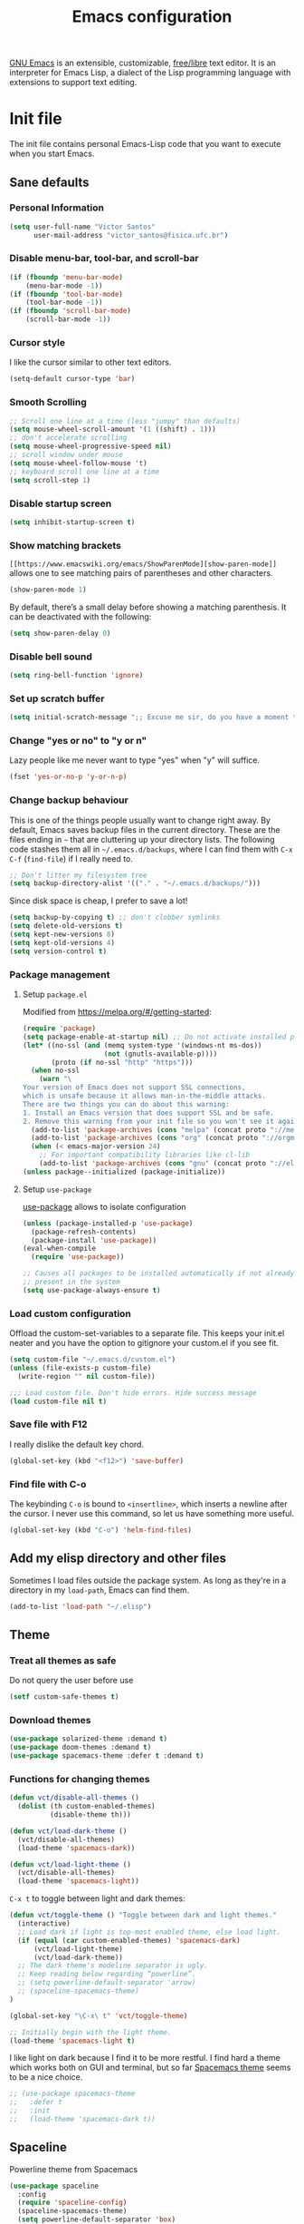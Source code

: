 #+title: Emacs configuration

[[https://www.gnu.org/software/emacs/][GNU Emacs]] is an extensible, customizable, [[https://www.gnu.org/philosophy/free-sw.html][free/libre]] text editor. It is an interpreter for Emacs Lisp, a dialect of the Lisp programming language with extensions to support text editing.

* Init file
:properties:
:header-args:  :tangle "emacs/.emacs"
:header-args+: :tangle-mode (identity #o444)
:header-args+: :mkdirp yes
:header-args+: :shebang ";; -*- mode: emacs-lisp -*-"
:end:

The init file contains personal Emacs-Lisp code that you want to execute when you start Emacs.

** Sane defaults
*** Personal Information

 #+begin_src emacs-lisp
(setq user-full-name "Victor Santos"
      user-mail-address "victor_santos@fisica.ufc.br")
 #+end_src

*** Disable menu-bar, tool-bar, and scroll-bar

 #+begin_src emacs-lisp
(if (fboundp 'menu-bar-mode)
    (menu-bar-mode -1))
(if (fboundp 'tool-bar-mode)
    (tool-bar-mode -1))
(if (fboundp 'scroll-bar-mode)
    (scroll-bar-mode -1))
 #+end_src

*** Cursor style

 I like the cursor similar to other text editors.

 #+begin_src emacs-lisp
(setq-default cursor-type 'bar)
 #+end_src

*** Smooth Scrolling

#+begin_src emacs-lisp
;; Scroll one line at a time (less "jumpy" than defaults)
(setq mouse-wheel-scroll-amount '(1 ((shift) . 1)))
;; don't accelerate scrolling
(setq mouse-wheel-progressive-speed nil)
;; scroll window under mouse
(setq mouse-wheel-follow-mouse 't)
;; keyboard scroll one line at a time
(setq scroll-step 1)
#+end_src

*** Disable startup screen

 #+begin_src emacs-lisp
(setq inhibit-startup-screen t)
 #+end_src

*** Show matching brackets

 =[[https://www.emacswiki.org/emacs/ShowParenMode][show-paren-mode]]= allows one to see matching pairs of parentheses and other characters. 
 #+begin_src emacs-lisp
(show-paren-mode 1)
 #+end_src

 By default, there’s a small delay before showing a matching parenthesis. It can be deactivated with the following:
 #+begin_src emacs-lisp
(setq show-paren-delay 0)
 #+end_src

*** Disable bell sound

 #+begin_src emacs-lisp
(setq ring-bell-function 'ignore)
 #+end_src

*** Set up *scratch* buffer

 #+begin_src emacs-lisp
(setq initial-scratch-message ";; Excuse me sir, do you have a moment to talk about our\n;; Lord, Savior, and the one true operating system, EMACS?")
 #+end_src

*** Change "yes or no" to "y or n"

 Lazy people like me never want to type "yes" when "y" will suffice.

 #+begin_src emacs-lisp
(fset 'yes-or-no-p 'y-or-n-p)
 #+end_src

*** Change backup behaviour

 This is one of the things people usually want to change right away. By default, Emacs saves backup files in the current directory. These are the files ending in =~= that are cluttering up your directory lists. The following code stashes them all in =~/.emacs.d/backups=, where I can find them with =C-x C-f= (=find-file=) if I really need to.

 #+begin_src emacs-lisp
;; Don't litter my filesystem tree
(setq backup-directory-alist '(("." . "~/.emacs.d/backups/")))
 #+end_src

 Since disk space is cheap, I prefer to save a lot!
 #+begin_src emacs-lisp
(setq backup-by-copying t) ;; don't clobber symlinks
(setq delete-old-versions t)
(setq kept-new-versions 8)
(setq kept-old-versions 4)
(setq version-control t)
 #+end_src

*** Package management
**** Setup =package.el=

 Modified from https://melpa.org/#/getting-started:
 #+begin_src emacs-lisp
(require 'package)
(setq package-enable-at-startup nil) ;; Do not activate installed packages when Emacs starts
(let* ((no-ssl (and (memq system-type '(windows-nt ms-dos))
                    (not (gnutls-available-p))))
       (proto (if no-ssl "http" "https")))
  (when no-ssl
    (warn "\
Your version of Emacs does not support SSL connections,
which is unsafe because it allows man-in-the-middle attacks.
There are two things you can do about this warning:
1. Install an Emacs version that does support SSL and be safe.
2. Remove this warning from your init file so you won't see it again."))
  (add-to-list 'package-archives (cons "melpa" (concat proto "://melpa.org/packages/")) t)
  (add-to-list 'package-archives (cons "org" (concat proto "://orgmode.org/elpa/")) t)
  (when (< emacs-major-version 24)
    ;; For important compatibility libraries like cl-lib
    (add-to-list 'package-archives (cons "gnu" (concat proto "://elpa.gnu.org/packages/")))))
(unless package--initialized (package-initialize))
 #+end_src

**** Setup =use-package=

 [[https://jwiegley.github.io/use-package][use-package]] allows to isolate configuration 

 #+begin_src emacs-lisp
(unless (package-installed-p 'use-package)
  (package-refresh-contents)
  (package-install 'use-package))
(eval-when-compile
  (require 'use-package))

;; Causes all packages to be installed automatically if not already
;; present in the system
(setq use-package-always-ensure t)
 #+end_src

*** Load custom configuration

Offload the custom-set-variables to a separate file. This keeps your init.el neater and you have the option to gitignore your custom.el if you see fit.

#+begin_src emacs-lisp
(setq custom-file "~/.emacs.d/custom.el")
(unless (file-exists-p custom-file)
  (write-region "" nil custom-file))

;;; Load custom file. Don't hide errors. Hide success message
(load custom-file nil t)
#+end_src

*** Save file with F12

I really dislike the default key chord.

#+begin_src emacs-lisp
(global-set-key (kbd "<f12>") 'save-buffer)
#+end_src

*** Find file with C-o

The keybinding =C-o= is bound to =<insertline>=, which inserts a newline after the cursor. I never use this command, so let us have something more useful.

#+begin_src emacs-lisp
(global-set-key (kbd "C-o") 'helm-find-files)
#+end_src

** Add my elisp directory and other files

Sometimes I load files outside the package system. As long as they're in a directory in my =load-path=, Emacs can find them. 

#+begin_src emacs-lisp
(add-to-list 'load-path "~/.elisp")
#+end_src

** Theme
*** Treat all themes as safe

Do not query the user before use

#+begin_src emacs-lisp
(setf custom-safe-themes t)
#+end_src

*** Download themes

#+begin_src emacs-lisp
(use-package solarized-theme :demand t)
(use-package doom-themes :demand t)
(use-package spacemacs-theme :defer t :demand t)
#+end_src

*** Functions for changing themes

#+begin_src emacs-lisp
(defun vct/disable-all-themes ()
  (dolist (th custom-enabled-themes)
          (disable-theme th)))
#+end_src

#+begin_src emacs-lisp
(defun vct/load-dark-theme ()
  (vct/disable-all-themes)
  (load-theme 'spacemacs-dark))
#+end_src

#+begin_src emacs-lisp
(defun vct/load-light-theme ()
  (vct/disable-all-themes)
  (load-theme 'spacemacs-light))
#+end_src

=C-x t= to toggle between light and dark themes:
#+begin_src emacs-lisp
(defun vct/toggle-theme () "Toggle between dark and light themes."
  (interactive)
  ;; Load dark if light is top-most enabled theme, else load light.
  (if (equal (car custom-enabled-themes) 'spacemacs-dark)
      (vct/load-light-theme)
      (vct/load-dark-theme))
  ;; The dark theme's modeline separator is ugly.
  ;; Keep reading below regarding “powerline”.
  ;; (setq powerline-default-separator 'arrow)
  ;; (spaceline-spacemacs-theme)
)

(global-set-key "\C-x\ t" 'vct/toggle-theme)

;; Initially begin with the light theme.
(load-theme 'spacemacs-light t)
#+end_src

I like light on dark because I find it to be more restful. I find hard a theme which works both on GUI and terminal, but so far [[https://github.com/nashamri/spacemacs-theme][Spacemacs theme]] seems to be a nice choice.
#+begin_src emacs-lisp
;; (use-package spacemacs-theme
;;   :defer t
;;   :init
;;   (load-theme 'spacemacs-dark t))
#+end_src

** Spaceline

Powerline theme from Spacemacs

#+begin_src emacs-lisp
(use-package spaceline
  :config
  (require 'spaceline-config)
  (spaceline-spacemacs-theme)
  (setq powerline-default-separator 'box)
  (spaceline-compile))
#+end_src

** Clean up modeline

#+begin_src emacs-lisp
(use-package diminish)
#+end_src

** Undo/Redo window configuration

This enable [[https://www.emacswiki.org/emacs/WinnerMode][WinnerMode]]:
#+begin_src emacs-lisp
(when (fboundp 'winner-mode)
      (winner-mode 1))
#+end_src

** Jumping around the file

#+begin_src emacs-lisp
(use-package avy
  :ensure t
  :bind (("C-;" . avy-goto-char)
         ("M-g g" . avy-goto-line)))
#+end_src

** Jumping around buffers

For this I use the nice [[https://github.com/abo-abo/ace-window][ace-window]] package.

#+begin_src emacs-lisp
(use-package ace-window
  :bind (("M-o" . ace-window)))
#+end_src

** Make Emacs discoverable

Displays available keybindings in popup, turning Emacs more discoverable.
#+begin_src emacs-lisp
(use-package which-key
  :diminish which-key-mode
  :init
  (which-key-mode)
  :config
  (setq which-key-idle-delay 0.05))
#+end_src

** Completion on steroids

[[https://github.com/emacs-helm/helm][Helm]] is is an Emacs framework for incremental completions and narrowing selections.

#+begin_src emacs-lisp
(use-package helm
  :diminish helm-mode
  :bind (("M-x" . helm-M-x)
         ("C-x C-f" . helm-find-files)
         ("C-x C-r" . helm-recentf)
         ("C-x C-b" . helm-buffers-list)
         ("C-x b" . helm-buffers-list))
  :config
  (progn
    (setq helm-buffers-fuzzy-matching t)
    (customize-set-variable 'helm-ff-lynx-style-map t)
    (define-key helm-map (kbd "<left>") 'helm-previous-source)
    (define-key helm-map (kbd "<right>") 'helm-next-source)
    ;; Change back behaviour of TAB completion in =helm-find-files=
    (define-key helm-map (kbd "TAB") 'helm-execute-persistent-action)
    (helm-mode 1)))
#+end_src

I also add [[https://company-mode.github.io/][company-mode]], which is a completion framework for emacs:
#+begin_src emacs-lisp
(use-package company
  :config
  (setq company-tooltip-align-annotations t)
  (setq company-tooltip-flip-when-above t)
  ;; Easy navigation to candidates with M-<n>
  (setq company-show-numbers t)
  (setq company-require-match nil)
  (add-hook 'after-init-hook 'global-company-mode))
#+end_src
** Sane undo/redo

The =undo-tree-mode= replaces Emacs' undo system with a system that treats undo history as a branching tree of changes:

#+begin_src emacs-lisp
(use-package undo-tree
  :init (global-undo-tree-mode)
  :config
  ;; Turn on everywhere
  (global-undo-tree-mode 1)
  ;; Each node in the tree should have a timestamp
  (setq undo-tree-visualizer-timestamps t)
  ;; Show a diff window displaying changes between undo nodes
  (setq undo-tree-visualizer-diff t)
  ;; Make ctrl-z undo
  (global-set-key (kbd "C-z") 'undo)
  ;; Make ctrl-Z redo
  (defalias 'redo 'undo-tree-redo)
  (global-set-key (kbd "C-S-z") 'redo))
#+end_src

** Git configuration

[[https://magit.vc/][Magit]] is a wonderful git interface for emacs

#+begin_src emacs-lisp
(use-package magit
  :bind (("C-x g" . magit-status)))
(use-package git-gutter-fringe
  :config
  (global-git-gutter-mode t))
#+end_src
** LaTeX configuration

#+begin_src emacs-lisp
(use-package tex
  :defer t
  :ensure auctex
  :config
  (setq TeX-auto-save t))
#+end_src

** Spelling

#+begin_src emacs-lisp
(use-package flyspell
  :diminish flyspell-mode
  :hook ((prog-mode . flyspell-prog-mode)
	 (text-mode . flyspell-mode)))

(setq ispell-program-name "/usr/bin/aspell")
(setq ispell-dictionary "en_US") ;; set the default dictionary

(eval-after-load "flyspell"
  ' (progn
     (define-key flyspell-mouse-map [down-mouse-3] #'flyspell-correct-word)
     (define-key flyspell-mouse-map [mouse-3] #'undefined)))

(global-font-lock-mode t)
(custom-set-faces '(flyspell-incorrect ((t (:inverse-video t)))))

(setq ispell-silently-savep t)
#+end_src

** Programming languages
*** Ruby

#+begin_src emacs-lisp
(use-package inf-ruby
  :init
  (add-hook 'ruby-mode-hook 'inf-ruby-minor-mode)
  :config
  (progn
    (add-to-list 'inf-ruby-implementations '("pry" . "pry"))
    (setq inf-ruby-default-implementation "pry")))
#+end_src

*** R

#+begin_src emacs-lisp
(use-package ess
  :ensure ess
  :commands (inferior-ess-mode ess-help-mode)
  :config
  (setq inferior-R-args "--quiet"))
#+end_src
** Load external plugins

#+begin_src emacs-lisp
(use-package org
  :pin org
  :ensure org-plus-contrib ;; Workaround
  :config
  (require 'user-init-org))
#+end_src

* Org configuration
:properties:
:header-args:  :tangle "emacs/.elisp/user-init-org.el"
:header-args+: :mkdirp yes
:header-args+: :noweb yes
:end:

Org is so awesome it deserves a package itself:
#+begin_src emacs-lisp
;; package --- Summary
;;; configure org mode
;;; Commentary:
;; Configures org mode parameters

;;; Code:

<<org-conf>>

(message "configuring org-mode")
(provide 'user-init-org)
;;; user-init-org.el ends here
#+end_src

** General configuration
:properties:
:header-args+: :noweb-ref org-conf
:header-args+: :tangle no
:end:

*** Ident mode by default

#+begin_src emacs-lisp
(add-hook 'org-mode-hook 'org-indent-mode)
#+end_src

*** Visual lines by default

#+begin_src emacs-lisp
(add-hook 'org-mode-hook 'visual-line-mode)
#+end_src

*** Fix tag position

#+begin_src emacs-lisp
(setq org-tags-column 0)
#+end_src

*** Stop the org-level headers from increasing in height relative to the other text

#+begin_src emacs-lisp
(defun my/org-mode-hook ()
  "Stop the org-level headers from increasing in height relative to the other text."
  (dolist (face '(org-level-1 org-level-2 org-level-3 org-level-4 org-level-5))
    (set-face-attribute face nil :weight 'normal :height 1.0)))
(add-hook 'org-mode-hook 'my/org-mode-hook)
#+end_src

** LaTeX
:properties:
:header-args+: :noweb-ref org-conf
:header-args+: :tangle no
:end:

*** Fix fragment preview size

Solution from [[https://ipfs-sec.stackexchange.cloudflare-ipfs.com/emacs/A/question/3387.html][here]]:

#+begin_src emacs-lisp
;; Default scaling
(setq org-format-latex-options (plist-put org-format-latex-options :scale 2.0))

(defun update-org-latex-fragments ()
  (org-toggle-latex-fragment '(16))
  (let ((text-scale-factor (expt text-scale-mode-step text-scale-mode-amount)))
    (plist-put org-format-latex-options :scale (* 2.3 text-scale-factor))
    (princ (plist-get org-format-latex-options :scale))
    )
  (org-toggle-latex-fragment '(16)))
(add-hook 'text-scale-mode-hook 'update-org-latex-fragments)
#+end_src

*** Fix fragment preview numbering

In org-mode we can use LaTeX equations, and toggle an overlay that shows what the rendered equation will look like. However, each fragment is created in isolation, meaning that numbering is almost always wrong, and typically with each numbered equation starting with (1). [[http://kitchingroup.cheme.cmu.edu/blog/2016/11/07/Better-equation-numbering-in-LaTeX-fragments-in-org-mode/][This hack]], stolen from John Kitchin, solves this in a nice way for my purposes.

#+begin_src emacs-lisp
(require 'cl-lib)
(require 'cl)
(defun org-renumber-environment (orig-func &rest args)
  "Improve equation numbering"
  (let ((results '())
	(counter -1)
	(numberp))
    (setq results (loop for (begin .  env) in
			(org-element-map (org-element-parse-buffer) 'latex-environment
			  (lambda (env)
			    (cons
			     (org-element-property :begin env)
			     (org-element-property :value env))))
			collect
			(cond
			 ((and (string-match "\\\\begin{equation}" env)
			       (not (string-match "\\\\tag{" env)))
			  (incf counter)
			  (cons begin counter))
			 ((string-match "\\\\begin{align}" env)
			  (prog2
			      (incf counter)
			      (cons begin counter)
			    (with-temp-buffer
			      (insert env)
			      (goto-char (point-min))
			      ;; \\ is used for a new line. Each one leads to a number
			      (incf counter (count-matches "\\\\$"))
			      ;; unless there are nonumbers.
			      (goto-char (point-min))
			      (decf counter (count-matches "\\nonumber")))))
			 (t
			  (cons begin nil)))))
    (when (setq numberp (cdr (assoc (point) results)))
      (setf (car args)
	    (concat
	     (format "\\setcounter{equation}{%s}\n" numberp)
	     (car args)))))
  (apply orig-func args))

(advice-add 'org-create-formula-image :around #'org-renumber-environment)
#+end_src

*** Automatic LaTeX fragment previewing toggle

This solution (found [[http://slumpy.org/blog/2017-02-01-automatic-latex-preview-in-org-mode/][here]]) enables org-mode LaTeX preview images when the cursor is over the equation.
#+begin_src emacs-lisp
(defvar kk/org-latex-fragment-last nil
  "Holds last fragment/environment you were on.")

(defun kk/org-in-latex-fragment-p ()
  "Return the point where the latex fragment begins, if inside
  a latex fragment. Else return false"
  (let* ((el (org-element-context))
	 (el-type (car el)))
    (and (or (eq 'latex-fragment el-type) (eq 'latex-environment el-type))
	 (org-element-property :begin el))))

(defun kk/org-latex-fragment-toggle ()
  "Toggle a latex fragment image "
  (and (eq 'org-mode major-mode)
       (let ((begin (kk/org-in-latex-fragment-p)))
	 (cond
	  ;; were on a fragment and now on a new fragment
	  ((and
	    ;; fragment we were on
	    kk/org-latex-fragment-last
	    ;; and are on a fragment now
	    begin

	    ;; but not on the last one this is a little tricky. as you edit the
	    ;; fragment, it is not equal to the last one. We use the begin
	    ;; property which is less likely to change for the comparison.
	    (not (and kk/org-latex-fragment-last
		      (= begin
			 kk/org-latex-fragment-last))))
	   ;; go back to last one and put image back, provided there is still a fragment there
	   (save-excursion
	     (goto-char kk/org-latex-fragment-last)
	     (when (kk/org-in-latex-fragment-p) (org-preview-latex-fragment))

	     ;; now remove current image
	     (goto-char begin)
	     (let ((ov (loop for ov in (org--list-latex-overlays)
			     if
			     (and
			      (<= (overlay-start ov) (point))
			      (>= (overlay-end ov) (point)))
			     return ov)))
	       (when ov
		 (delete-overlay ov)))
	     ;; and save new fragment
	     (setq kk/org-latex-fragment-last begin)))

	  ;; were on a fragment and now are not on a fragment
	  ((and
	    ;; not on a fragment now
	    (not begin)
	    ;; but we were on one
	    kk/org-latex-fragment-last)
	   ;; put image back on, provided that there is still a fragment here.
	   (save-excursion
	     (goto-char kk/org-latex-fragment-last)
	     (when (kk/org-in-latex-fragment-p) (org-preview-latex-fragment)))

	   ;; unset last fragment
	   (setq kk/org-latex-fragment-last nil))

	  ;; were not on a fragment, and now are
	  ((and
	    ;; we were not one one
	    (not kk/org-latex-fragment-last)
	    ;; but now we are
	    begin)
	   ;; remove image
	   (save-excursion
	     (goto-char begin)
	     (let ((ov (loop for ov in (org--list-latex-overlays)
			     if
			     (and
			      (<= (overlay-start ov) (point))
			      (>= (overlay-end ov) (point)))
			     return ov)))
	       (when ov
		 (delete-overlay ov))))
	   (setq kk/org-latex-fragment-last begin))))))

(add-hook 'post-command-hook 'kk/org-latex-fragment-toggle t)
#+end_src

*** LaTeX code syntax highlighting

#+begin_src emacs-lisp
(setq org-highlight-latex-and-related '(latex script entities))
#+end_src

*** Quick insertion of LaTeX environment

#+begin_src emacs-lisp
(add-hook 'org-mode-hook 'turn-on-org-cdlatex)
#+end_src

** Babel
:properties:
:header-args+: :noweb-ref org-conf
:header-args+: :tangle no
:end:

*** Preserve leading whitespace on export

#+begin_src emacs-lisp
(setq org-src-preserve-indentation t)
#+end_src

*** Load languages

#+begin_src emacs-lisp
;; active Babel languages
(org-babel-do-load-languages
 'org-babel-load-languages
 '((shell . t)
   (R . t)
   (ruby . t)
   (C . t)
   (python . t)
   (fortran . t)
   (makefile . t)
   (emacs-lisp . nil)))
#+end_src
